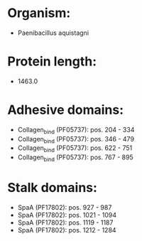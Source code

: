 * Organism:
- Paenibacillus aquistagni
* Protein length:
- 1463.0
* Adhesive domains:
- Collagen_bind (PF05737): pos. 204 - 334
- Collagen_bind (PF05737): pos. 346 - 479
- Collagen_bind (PF05737): pos. 622 - 751
- Collagen_bind (PF05737): pos. 767 - 895
* Stalk domains:
- SpaA (PF17802): pos. 927 - 987
- SpaA (PF17802): pos. 1021 - 1094
- SpaA (PF17802): pos. 1119 - 1187
- SpaA (PF17802): pos. 1212 - 1284

